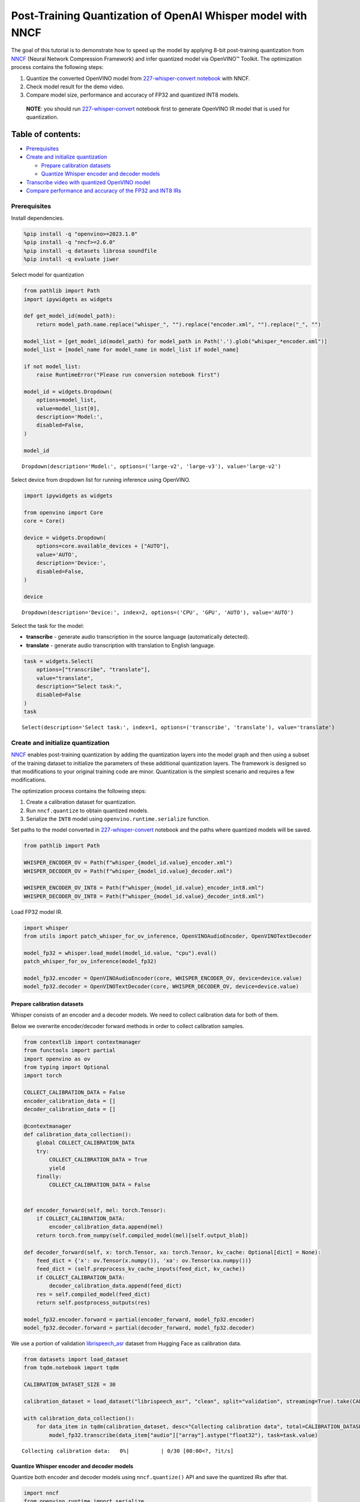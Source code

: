 Post-Training Quantization of OpenAI Whisper model with NNCF
============================================================

The goal of this tutorial is to demonstrate how to speed up the model by
applying 8-bit post-training quantization from
`NNCF <https://github.com/openvinotoolkit/nncf/>`__ (Neural Network
Compression Framework) and infer quantized model via OpenVINO™ Toolkit.
The optimization process contains the following steps:

1. Quantize the converted OpenVINO model from `227-whisper-convert
   notebook <227-whisper-convert-with-output.html>`__ with NNCF.
2. Check model result for the demo video.
3. Compare model size, performance and accuracy of FP32 and quantized
   INT8 models.

..

   **NOTE**: you should run
   `227-whisper-convert <227-whisper-convert-with-output.html>`__ notebook first to
   generate OpenVINO IR model that is used for quantization.

Table of contents:
^^^^^^^^^^^^^^^^^^

-  `Prerequisites <#prerequisites>`__
-  `Create and initialize quantization <#create-and-initialize-quantization-#0>`__

   -  `Prepare calibration datasets <#prepare-calibration-datasets>`__
   -  `Quantize Whisper encoder and decoder models <#quantize-whisper-encoder-and-decoder-models>`__

-  `Transcribe video with quantized OpenVINO
   model <#transcribe-video-with-quantized-openvino-model>`__
-  `Compare performance and accuracy of the FP32 and INT8
   IRs <#compare-performance-and-accuracy-of-the-fp32-and-int8-irs>`__

Prerequisites
-------------



Install dependencies.

.. code:: ipython3

    %pip install -q "openvino>=2023.1.0"
    %pip install -q "nncf>=2.6.0"
    %pip install -q datasets librosa soundfile
    %pip install -q evaluate jiwer

Select model for quantization

.. code:: ipython3

    from pathlib import Path
    import ipywidgets as widgets

    def get_model_id(model_path):
        return model_path.name.replace("whisper_", "").replace("encoder.xml", "").replace("_", "")

    model_list = [get_model_id(model_path) for model_path in Path('.').glob("whisper_*encoder.xml")]
    model_list = [model_name for model_name in model_list if model_name]

    if not model_list:
        raise RuntimeError("Please run conversion notebook first")

    model_id = widgets.Dropdown(
        options=model_list,
        value=model_list[0],
        description='Model:',
        disabled=False,
    )

    model_id




.. parsed-literal::

    Dropdown(description='Model:', options=('large-v2', 'large-v3'), value='large-v2')



Select device from dropdown list for running inference using OpenVINO.

.. code:: ipython3

    import ipywidgets as widgets

    from openvino import Core
    core = Core()

    device = widgets.Dropdown(
        options=core.available_devices + ["AUTO"],
        value='AUTO',
        description='Device:',
        disabled=False,
    )

    device




.. parsed-literal::

    Dropdown(description='Device:', index=2, options=('CPU', 'GPU', 'AUTO'), value='AUTO')



Select the task for the model:

-  **transcribe** - generate audio transcription in the source language
   (automatically detected).
-  **translate** - generate audio transcription with translation to
   English language.

.. code:: ipython3

    task = widgets.Select(
        options=["transcribe", "translate"],
        value="translate",
        description="Select task:",
        disabled=False
    )
    task




.. parsed-literal::

    Select(description='Select task:', index=1, options=('transcribe', 'translate'), value='translate')



Create and initialize quantization
----------------------------------

`NNCF <https://github.com/openvinotoolkit/nncf/>`__ enables
post-training quantization by adding the quantization layers into the
model graph and then using a subset of the training dataset to
initialize the parameters of these additional quantization layers. The
framework is designed so that modifications to your original training
code are minor. Quantization is the simplest scenario and requires a few
modifications.

The optimization process contains the following steps:

1. Create a calibration dataset for quantization.
2. Run ``nncf.quantize`` to obtain quantized models.
3. Serialize the ``INT8`` model using ``openvino.runtime.serialize``
   function.

Set paths to the model converted in
`227-whisper-convert <227-whisper-convert-with-output.html>`__ notebook and the
paths where quantized models will be saved.

.. code:: ipython3

    from pathlib import Path

    WHISPER_ENCODER_OV = Path(f"whisper_{model_id.value}_encoder.xml")
    WHISPER_DECODER_OV = Path(f"whisper_{model_id.value}_decoder.xml")

    WHISPER_ENCODER_OV_INT8 = Path(f"whisper_{model_id.value}_encoder_int8.xml")
    WHISPER_DECODER_OV_INT8 = Path(f"whisper_{model_id.value}_decoder_int8.xml")

Load FP32 model IR.

.. code:: ipython3

    import whisper
    from utils import patch_whisper_for_ov_inference, OpenVINOAudioEncoder, OpenVINOTextDecoder

    model_fp32 = whisper.load_model(model_id.value, "cpu").eval()
    patch_whisper_for_ov_inference(model_fp32)

    model_fp32.encoder = OpenVINOAudioEncoder(core, WHISPER_ENCODER_OV, device=device.value)
    model_fp32.decoder = OpenVINOTextDecoder(core, WHISPER_DECODER_OV, device=device.value)

Prepare calibration datasets
~~~~~~~~~~~~~~~~~~~~~~~~~~~~



Whisper consists of an encoder and a decoder models. We need to collect
calibration data for both of them.

Below we overwrite encoder/decoder forward methods in order to collect
calibration samples.

.. code:: ipython3

    from contextlib import contextmanager
    from functools import partial
    import openvino as ov
    from typing import Optional
    import torch

    COLLECT_CALIBRATION_DATA = False
    encoder_calibration_data = []
    decoder_calibration_data = []

    @contextmanager
    def calibration_data_collection():
        global COLLECT_CALIBRATION_DATA
        try:
            COLLECT_CALIBRATION_DATA = True
            yield
        finally:
            COLLECT_CALIBRATION_DATA = False


    def encoder_forward(self, mel: torch.Tensor):
        if COLLECT_CALIBRATION_DATA:
            encoder_calibration_data.append(mel)
        return torch.from_numpy(self.compiled_model(mel)[self.output_blob])

    def decoder_forward(self, x: torch.Tensor, xa: torch.Tensor, kv_cache: Optional[dict] = None):
        feed_dict = {'x': ov.Tensor(x.numpy()), 'xa': ov.Tensor(xa.numpy())}
        feed_dict = (self.preprocess_kv_cache_inputs(feed_dict, kv_cache))
        if COLLECT_CALIBRATION_DATA:
            decoder_calibration_data.append(feed_dict)
        res = self.compiled_model(feed_dict)
        return self.postprocess_outputs(res)

    model_fp32.encoder.forward = partial(encoder_forward, model_fp32.encoder)
    model_fp32.decoder.forward = partial(decoder_forward, model_fp32.decoder)

We use a portion of validation
`librispeech_asr <https://huggingface.co/datasets/librispeech_asr>`__
dataset from Hugging Face as calibration data.

.. code:: ipython3

    from datasets import load_dataset
    from tqdm.notebook import tqdm

    CALIBRATION_DATASET_SIZE = 30

    calibration_dataset = load_dataset("librispeech_asr", "clean", split="validation", streaming=True).take(CALIBRATION_DATASET_SIZE)

    with calibration_data_collection():
        for data_item in tqdm(calibration_dataset, desc="Collecting calibration data", total=CALIBRATION_DATASET_SIZE):
            model_fp32.transcribe(data_item["audio"]["array"].astype("float32"), task=task.value)



.. parsed-literal::

    Collecting calibration data:   0%|          | 0/30 [00:00<?, ?it/s]


Quantize Whisper encoder and decoder models
~~~~~~~~~~~~~~~~~~~~~~~~~~~~~~~~~~~~~~~~~~~



Quantize both encoder and decoder models using ``nncf.quantize()`` API
and save the quantized IRs after that.

.. code:: ipython3

    import nncf
    from openvino.runtime import serialize

    print("Quantizing encoder...")
    quantized_encoder = nncf.quantize(
        model=model_fp32.encoder.model,
        calibration_dataset=nncf.Dataset(encoder_calibration_data),
        subset_size=len(encoder_calibration_data),
        model_type=nncf.ModelType.TRANSFORMER,
        advanced_parameters=nncf.AdvancedQuantizationParameters(
            smooth_quant_alpha=0.5      # Smooth Quant algorithm reduces activation quantization error; optimal alpha value was obtained through grid search
        )
    )
    serialize(quantized_encoder, WHISPER_ENCODER_OV_INT8)
    print(f"Saved quantized encoder at ./{WHISPER_ENCODER_OV_INT8}")

    print("Quantizing decoder...")
    quantized_decoder = nncf.quantize(
        model=model_fp32.decoder.model,
        calibration_dataset=nncf.Dataset(decoder_calibration_data),
        subset_size=len(decoder_calibration_data),
        model_type=nncf.ModelType.TRANSFORMER,
        advanced_parameters=nncf.AdvancedQuantizationParameters(
            smooth_quant_alpha=0.95     # Smooth Quant algorithm reduces activation quantization error; optimal alpha value was obtained through grid search
        )
    )
    serialize(quantized_decoder, WHISPER_DECODER_OV_INT8)
    print(f"Saved quantized decoder at ./{WHISPER_DECODER_OV_INT8}")


.. parsed-literal::

    INFO:nncf:NNCF initialized successfully. Supported frameworks detected: torch, onnx, openvino
    Quantizing encoder...


.. parsed-literal::

    Statistics collection: 100%|██████████████████████████████████████████████████████████████████████████████████████████████████████████████████████████████████████████████████| 60/60 [01:42<00:00,  1.72s/it]
    Applying Smooth Quant: 100%|████████████████████████████████████████████████████████████████████████████████████████████████████████████████████████████████████████████████| 128/128 [00:13<00:00,  9.71it/s]


.. parsed-literal::

    INFO:nncf:96 ignored nodes was found by name in the NNCFGraph


.. parsed-literal::

    Statistics collection: 100%|██████████████████████████████████████████████████████████████████████████████████████████████████████████████████████████████████████████████████| 60/60 [03:17<00:00,  3.29s/it]
    Applying Fast Bias correction: 100%|████████████████████████████████████████████████████████████████████████████████████████████████████████████████████████████████████████| 162/162 [03:09<00:00,  1.17s/it]


.. parsed-literal::

    Saved quantized encoder at ./whisper_large-v2_encoder_int8.xml
    Quantizing decoder...


.. parsed-literal::

    Statistics collection: 100%|████████████████████████████████████████████████████████████████████████████████████████████████████████████████████████████████████████████████| 669/669 [03:20<00:00,  3.33it/s]
    Applying Smooth Quant: 100%|████████████████████████████████████████████████████████████████████████████████████████████████████████████████████████████████████████████████| 194/194 [00:23<00:00,  8.41it/s]


.. parsed-literal::

    INFO:nncf:192 ignored nodes was found by name in the NNCFGraph


.. parsed-literal::

    Statistics collection: 100%|████████████████████████████████████████████████████████████████████████████████████████████████████████████████████████████████████████████████| 669/669 [07:22<00:00,  1.51it/s]
    Applying Fast Bias correction: 100%|████████████████████████████████████████████████████████████████████████████████████████████████████████████████████████████████████████| 256/256 [04:01<00:00,  1.06it/s]

.. parsed-literal::

    Saved quantized decoder at ./whisper_large-v2_decoder_int8.xml





Transcribe video with quantized OpenVINO model
----------------------------------------------



Load ``INT8`` models saved above into a new instance of Whisper model.

.. code:: ipython3

    model_int8 = whisper.load_model(model_id.value, device="cpu").eval()
    patch_whisper_for_ov_inference(model_int8)

    model_int8.encoder = OpenVINOAudioEncoder(core, WHISPER_ENCODER_OV_INT8, device=device.value)
    model_int8.decoder = OpenVINOTextDecoder(core, WHISPER_DECODER_OV_INT8, device=device.value)

Select a video for transcription as in
`227-whisper-convert <227-whisper-convert-with-output.html>`__ notebook.

.. code:: ipython3

    VIDEO_LINK = "https://youtu.be/kgL5LBM-hFI"
    link = widgets.Text(
        value=VIDEO_LINK,
        placeholder="Type link for video",
        description="Video:",
        disabled=False
    )
    link




.. parsed-literal::

    Text(value='https://youtu.be/kgL5LBM-hFI', description='Video:', placeholder='Type link for video')



.. code:: ipython3

    from pytube import YouTube

    print(f"Downloading video {link.value} started")

    output_file = Path("downloaded_video.mp4")
    yt = YouTube(link.value)
    yt.streams.get_highest_resolution().download(filename=output_file)
    print(f"Video saved to {output_file}")


.. parsed-literal::

    Downloading video https://youtu.be/kgL5LBM-hFI started
    Video saved to downloaded_video.mp4


.. code:: ipython3

    from utils import get_audio

    audio, duration = get_audio(output_file)

Run transcription by the quantized model.

.. code:: ipython3

    transcription = model_int8.transcribe(audio, task=task.value)

.. code:: ipython3

    from utils import prepare_srt

    srt_lines = prepare_srt(transcription, duration)
    # save transcription
    with output_file.with_suffix(".srt").open("w") as f:
        f.writelines(srt_lines)

Now let us see the results.

.. code:: ipython3

    widgets.Video.from_file(output_file, loop=False, width=800, height=800)




.. parsed-literal::

    Video(value=b"\x00\x00\x00\x18ftypmp42\x00\x00\x00\x00isommp42\x00\x00:'moov\x00\x00\x00lmvhd...", height='800…



.. code:: ipython3

    print("".join(srt_lines))


.. parsed-literal::

    1
    00:00:00,000 --> 00:00:05,000
     What's that?

    2
    00:00:05,000 --> 00:00:07,000
     Oh, wow.

    3
    00:00:09,000 --> 00:00:11,000
     Hello, humans.

    4
    00:00:13,000 --> 00:00:15,000
     Focus on me.

    5
    00:00:15,000 --> 00:00:17,000
     Focus on the guard.

    6
    00:00:17,000 --> 00:00:20,000
     Don't tell anyone what you see in here.

    7
    00:00:22,000 --> 00:00:24,000
     Have you seen what's in there?

    8
    00:00:24,000 --> 00:00:25,000
     They have...

    9
    00:00:25,000 --> 00:00:27,000
     Intel. This is where it all changes.




As you can see the result is almost the same.

Compare performance and accuracy of the FP32 and INT8 IRs
---------------------------------------------------------



Compare model file size.

.. code:: ipython3

    def calculate_compression_rate(model_path_ov, model_path_ov_int8):
        model_size_fp32 = model_path_ov.with_suffix(".bin").stat().st_size / 1024
        model_size_int8 = model_path_ov_int8.with_suffix(".bin").stat().st_size / 1024
        print(f"Model: {model_path_ov.stem}")
        print(f"    * FP32 IR model size: {model_size_fp32:.2f} KB")
        print(f"    * INT8 IR model size: {model_size_int8:.2f} KB")
        print(f"    * Model compression rate: {model_size_fp32 / model_size_int8:.3f}")

    calculate_compression_rate(WHISPER_ENCODER_OV, WHISPER_ENCODER_OV_INT8)
    calculate_compression_rate(WHISPER_DECODER_OV, WHISPER_DECODER_OV_INT8)


.. parsed-literal::

    Model: whisper_large-v2_encoder
        * FP32 IR model size: 1244080.07 KB
        * INT8 IR model size: 626971.58 KB
        * Model compression rate: 1.984
    Model: whisper_large-v2_decoder
        * FP32 IR model size: 1900607.09 KB
        * INT8 IR model size: 955679.81 KB
        * Model compression rate: 1.989


To measure the inference performance of the ``FP32`` and ``INT8``
encoder/decoder models, we use median inference time on calibration
dataset. So we can approximately estimate the speed-up of the dynamic
quantized models.

   **NOTE**: For the most accurate performance estimation, it is
   recommended to run ``benchmark_app`` with static shapes in a
   terminal/command prompt after closing other applications.

.. code:: ipython3

    import time
    import numpy as np

    def calculate_call_inference_time(model, dataset):
        inference_time = []
        for data_item in tqdm(dataset[:100], desc="Measuring performance"):
            start = time.perf_counter()
            model(data_item)
            end = time.perf_counter()
            delta = end - start
            inference_time.append(delta)
        return np.median(inference_time)


    encoder_time_fp32 = calculate_call_inference_time(model_fp32.encoder.compiled_model, encoder_calibration_data)
    encoder_time_int8 = calculate_call_inference_time(model_int8.encoder.compiled_model, encoder_calibration_data)
    print(f"Encoder performance speedup: {encoder_time_fp32 / encoder_time_int8:.3f}")

    decoder_time_fp32 = calculate_call_inference_time(model_fp32.decoder.compiled_model, decoder_calibration_data)
    decoder_time_int8 = calculate_call_inference_time(model_int8.decoder.compiled_model, decoder_calibration_data)
    print(f"Decoder performance speedup: {decoder_time_fp32 / decoder_time_int8:.3f}")



.. parsed-literal::

    Measuring performance:   0%|          | 0/60 [00:00<?, ?it/s]



.. parsed-literal::

    Measuring performance:   0%|          | 0/60 [00:00<?, ?it/s]


.. parsed-literal::

    Encoder performance speedup: 1.763



.. parsed-literal::

    Measuring performance:   0%|          | 0/100 [00:00<?, ?it/s]



.. parsed-literal::

    Measuring performance:   0%|          | 0/100 [00:00<?, ?it/s]


.. parsed-literal::

    Decoder performance speedup: 2.022


We measure the whole transcription performance separately, because a
single Whisper ``transcribe()`` call triggers multiple encoder and
decoder inference calls. And the number of these calls is dynamic
depending on the model accuracy. In this experiment we use the mean time
instead of the median because the model transcription time is less
uniform.

We also compare accuracy values of the ``FP32`` and ``INT8`` models on a
subset of
`librispeech_asr <https://huggingface.co/datasets/librispeech_asr>`__
test dataset. We rely on the Word Error Rate (WER) metric and compute
accuracy as ``(1 - WER)``.

.. code:: ipython3

    from evaluate import load
    from transformers import WhisperProcessor

    wer = load("wer")

    TEST_DATASET_SIZE = 100
    test_dataset = load_dataset("librispeech_asr", "clean", split="test", streaming=True).take(TEST_DATASET_SIZE)

    def calculate_transcription_time_and_accuracy(model, dataset):
        processor = WhisperProcessor.from_pretrained("openai/whisper-large")

        ground_truths = []
        predictions = []
        inference_time = []
        for data_item in tqdm(dataset, desc="Measuring performance and accuracy", total=TEST_DATASET_SIZE):
            audio = data_item["audio"]["array"].astype("float32")

            start_time = time.perf_counter()
            transcription = model.transcribe(audio, task=task.value)
            end_time = time.perf_counter()
            delta_time = end_time - start_time

            reference = processor.tokenizer._normalize(data_item["text"])
            prediction = processor.tokenizer._normalize(transcription["text"])
            ground_truths.append(reference)
            predictions.append(prediction)
            inference_time.append(delta_time)

        word_accuracy = (1 - wer.compute(references=ground_truths, predictions=predictions)) * 100
        mean_inference_time = np.mean(inference_time)
        return mean_inference_time, word_accuracy

    transcription_time_fp32, accuracy_fp32 = calculate_transcription_time_and_accuracy(model_fp32, test_dataset)
    transcription_time_int8, accuracy_int8 = calculate_transcription_time_and_accuracy(model_int8, test_dataset)
    print(f"Whisper transcription performance speedup: {transcription_time_fp32 / transcription_time_int8:.3f}")
    print(f"Whisper transcription word accuracy. FP32: {accuracy_fp32:.2f}%. INT8: {accuracy_int8:.2f}%. Accuracy drop :{accuracy_fp32 - accuracy_int8:.2f}%.")


.. parsed-literal::

    Special tokens have been added in the vocabulary, make sure the associated word embeddings are fine-tuned or trained.



.. parsed-literal::

    Measuring performance and accuracy:   0%|          | 0/100 [00:00<?, ?it/s]


.. parsed-literal::

    Special tokens have been added in the vocabulary, make sure the associated word embeddings are fine-tuned or trained.



.. parsed-literal::

    Measuring performance and accuracy:   0%|          | 0/100 [00:00<?, ?it/s]


.. parsed-literal::

    Whisper transcription performance speedup: 1.799
    Whisper transcription word accuracy. FP32: 98.41%. INT8: 97.51%. Accuracy drop :0.90%.


   **NOTE**: Accuracy drop can generally be improved by increasing
   calibration dataset size.

